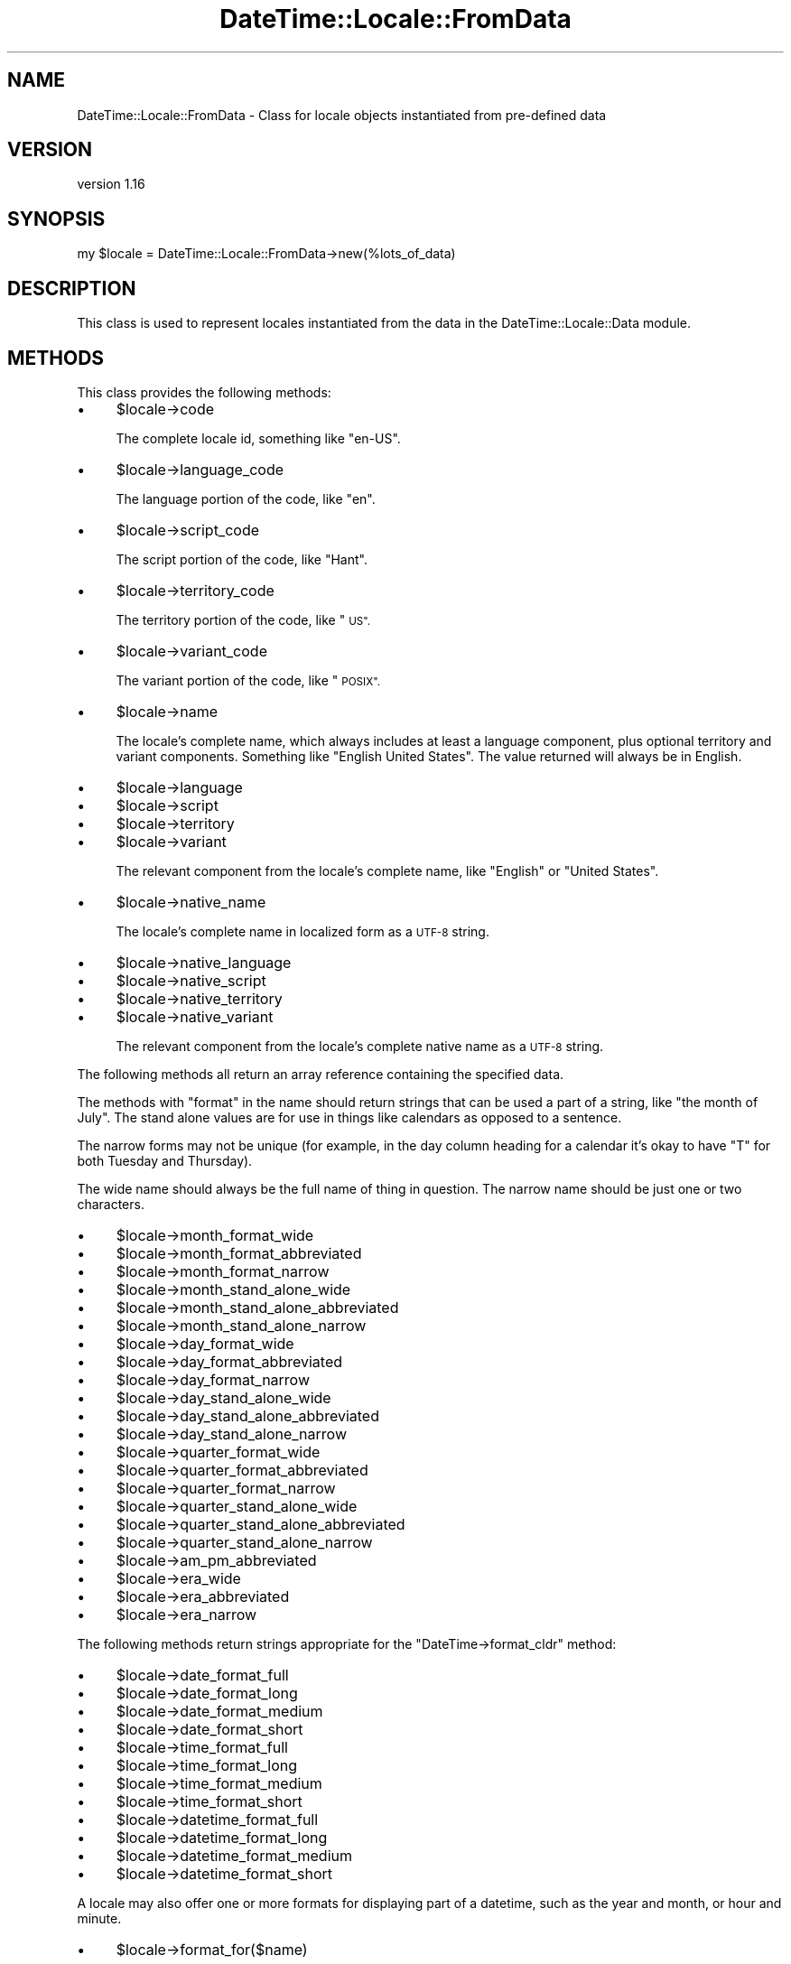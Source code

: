 .\" Automatically generated by Pod::Man 4.09 (Pod::Simple 3.35)
.\"
.\" Standard preamble:
.\" ========================================================================
.de Sp \" Vertical space (when we can't use .PP)
.if t .sp .5v
.if n .sp
..
.de Vb \" Begin verbatim text
.ft CW
.nf
.ne \\$1
..
.de Ve \" End verbatim text
.ft R
.fi
..
.\" Set up some character translations and predefined strings.  \*(-- will
.\" give an unbreakable dash, \*(PI will give pi, \*(L" will give a left
.\" double quote, and \*(R" will give a right double quote.  \*(C+ will
.\" give a nicer C++.  Capital omega is used to do unbreakable dashes and
.\" therefore won't be available.  \*(C` and \*(C' expand to `' in nroff,
.\" nothing in troff, for use with C<>.
.tr \(*W-
.ds C+ C\v'-.1v'\h'-1p'\s-2+\h'-1p'+\s0\v'.1v'\h'-1p'
.ie n \{\
.    ds -- \(*W-
.    ds PI pi
.    if (\n(.H=4u)&(1m=24u) .ds -- \(*W\h'-12u'\(*W\h'-12u'-\" diablo 10 pitch
.    if (\n(.H=4u)&(1m=20u) .ds -- \(*W\h'-12u'\(*W\h'-8u'-\"  diablo 12 pitch
.    ds L" ""
.    ds R" ""
.    ds C` ""
.    ds C' ""
'br\}
.el\{\
.    ds -- \|\(em\|
.    ds PI \(*p
.    ds L" ``
.    ds R" ''
.    ds C`
.    ds C'
'br\}
.\"
.\" Escape single quotes in literal strings from groff's Unicode transform.
.ie \n(.g .ds Aq \(aq
.el       .ds Aq '
.\"
.\" If the F register is >0, we'll generate index entries on stderr for
.\" titles (.TH), headers (.SH), subsections (.SS), items (.Ip), and index
.\" entries marked with X<> in POD.  Of course, you'll have to process the
.\" output yourself in some meaningful fashion.
.\"
.\" Avoid warning from groff about undefined register 'F'.
.de IX
..
.if !\nF .nr F 0
.if \nF>0 \{\
.    de IX
.    tm Index:\\$1\t\\n%\t"\\$2"
..
.    if !\nF==2 \{\
.        nr % 0
.        nr F 2
.    \}
.\}
.\" ========================================================================
.\"
.IX Title "DateTime::Locale::FromData 3"
.TH DateTime::Locale::FromData 3 "2017-03-22" "perl v5.26.1" "User Contributed Perl Documentation"
.\" For nroff, turn off justification.  Always turn off hyphenation; it makes
.\" way too many mistakes in technical documents.
.if n .ad l
.nh
.SH "NAME"
DateTime::Locale::FromData \- Class for locale objects instantiated from pre\-defined data
.SH "VERSION"
.IX Header "VERSION"
version 1.16
.SH "SYNOPSIS"
.IX Header "SYNOPSIS"
.Vb 1
\&  my $locale = DateTime::Locale::FromData\->new(%lots_of_data)
.Ve
.SH "DESCRIPTION"
.IX Header "DESCRIPTION"
This class is used to represent locales instantiated from the data in the
DateTime::Locale::Data module.
.SH "METHODS"
.IX Header "METHODS"
This class provides the following methods:
.IP "\(bu" 4
\&\f(CW$locale\fR\->code
.Sp
The complete locale id, something like \*(L"en-US\*(R".
.IP "\(bu" 4
\&\f(CW$locale\fR\->language_code
.Sp
The language portion of the code, like \*(L"en\*(R".
.IP "\(bu" 4
\&\f(CW$locale\fR\->script_code
.Sp
The script portion of the code, like \*(L"Hant\*(R".
.IP "\(bu" 4
\&\f(CW$locale\fR\->territory_code
.Sp
The territory portion of the code, like \*(L"\s-1US\*(R".\s0
.IP "\(bu" 4
\&\f(CW$locale\fR\->variant_code
.Sp
The variant portion of the code, like \*(L"\s-1POSIX\*(R".\s0
.IP "\(bu" 4
\&\f(CW$locale\fR\->name
.Sp
The locale's complete name, which always includes at least a language
component, plus optional territory and variant components. Something like
\&\*(L"English United States\*(R". The value returned will always be in English.
.IP "\(bu" 4
\&\f(CW$locale\fR\->language
.IP "\(bu" 4
\&\f(CW$locale\fR\->script
.IP "\(bu" 4
\&\f(CW$locale\fR\->territory
.IP "\(bu" 4
\&\f(CW$locale\fR\->variant
.Sp
The relevant component from the locale's complete name, like \*(L"English\*(R"
or \*(L"United States\*(R".
.IP "\(bu" 4
\&\f(CW$locale\fR\->native_name
.Sp
The locale's complete name in localized form as a \s-1UTF\-8\s0 string.
.IP "\(bu" 4
\&\f(CW$locale\fR\->native_language
.IP "\(bu" 4
\&\f(CW$locale\fR\->native_script
.IP "\(bu" 4
\&\f(CW$locale\fR\->native_territory
.IP "\(bu" 4
\&\f(CW$locale\fR\->native_variant
.Sp
The relevant component from the locale's complete native name as a \s-1UTF\-8\s0
string.
.PP
The following methods all return an array reference containing the specified
data.
.PP
The methods with \*(L"format\*(R" in the name should return strings that can be used a
part of a string, like \*(L"the month of July\*(R". The stand alone values are for use
in things like calendars as opposed to a sentence.
.PP
The narrow forms may not be unique (for example, in the day column heading for
a calendar it's okay to have \*(L"T\*(R" for both Tuesday and Thursday).
.PP
The wide name should always be the full name of thing in question. The narrow
name should be just one or two characters.
.IP "\(bu" 4
\&\f(CW$locale\fR\->month_format_wide
.IP "\(bu" 4
\&\f(CW$locale\fR\->month_format_abbreviated
.IP "\(bu" 4
\&\f(CW$locale\fR\->month_format_narrow
.IP "\(bu" 4
\&\f(CW$locale\fR\->month_stand_alone_wide
.IP "\(bu" 4
\&\f(CW$locale\fR\->month_stand_alone_abbreviated
.IP "\(bu" 4
\&\f(CW$locale\fR\->month_stand_alone_narrow
.IP "\(bu" 4
\&\f(CW$locale\fR\->day_format_wide
.IP "\(bu" 4
\&\f(CW$locale\fR\->day_format_abbreviated
.IP "\(bu" 4
\&\f(CW$locale\fR\->day_format_narrow
.IP "\(bu" 4
\&\f(CW$locale\fR\->day_stand_alone_wide
.IP "\(bu" 4
\&\f(CW$locale\fR\->day_stand_alone_abbreviated
.IP "\(bu" 4
\&\f(CW$locale\fR\->day_stand_alone_narrow
.IP "\(bu" 4
\&\f(CW$locale\fR\->quarter_format_wide
.IP "\(bu" 4
\&\f(CW$locale\fR\->quarter_format_abbreviated
.IP "\(bu" 4
\&\f(CW$locale\fR\->quarter_format_narrow
.IP "\(bu" 4
\&\f(CW$locale\fR\->quarter_stand_alone_wide
.IP "\(bu" 4
\&\f(CW$locale\fR\->quarter_stand_alone_abbreviated
.IP "\(bu" 4
\&\f(CW$locale\fR\->quarter_stand_alone_narrow
.IP "\(bu" 4
\&\f(CW$locale\fR\->am_pm_abbreviated
.IP "\(bu" 4
\&\f(CW$locale\fR\->era_wide
.IP "\(bu" 4
\&\f(CW$locale\fR\->era_abbreviated
.IP "\(bu" 4
\&\f(CW$locale\fR\->era_narrow
.PP
The following methods return strings appropriate for the
\&\f(CW\*(C`DateTime\->format_cldr\*(C'\fR method:
.IP "\(bu" 4
\&\f(CW$locale\fR\->date_format_full
.IP "\(bu" 4
\&\f(CW$locale\fR\->date_format_long
.IP "\(bu" 4
\&\f(CW$locale\fR\->date_format_medium
.IP "\(bu" 4
\&\f(CW$locale\fR\->date_format_short
.IP "\(bu" 4
\&\f(CW$locale\fR\->time_format_full
.IP "\(bu" 4
\&\f(CW$locale\fR\->time_format_long
.IP "\(bu" 4
\&\f(CW$locale\fR\->time_format_medium
.IP "\(bu" 4
\&\f(CW$locale\fR\->time_format_short
.IP "\(bu" 4
\&\f(CW$locale\fR\->datetime_format_full
.IP "\(bu" 4
\&\f(CW$locale\fR\->datetime_format_long
.IP "\(bu" 4
\&\f(CW$locale\fR\->datetime_format_medium
.IP "\(bu" 4
\&\f(CW$locale\fR\->datetime_format_short
.PP
A locale may also offer one or more formats for displaying part of a datetime,
such as the year and month, or hour and minute.
.IP "\(bu" 4
\&\f(CW$locale\fR\->format_for($name)
.Sp
These are accessed by passing a name to \f(CW\*(C`$locale\->format_for(...)\*(C'\fR,
where the name is a CLDR-style format specifier.
.Sp
The return value is a string suitable for passing to \f(CW\*(C`$dt\->format_cldr\*(C'\fR,
so you can do something like this:
.Sp
.Vb 1
\&  print $dt\->format_cldr( $dt\->locale\->format_for(\*(AqMMMdd\*(Aq) )
.Ve
.Sp
which for the \*(L"en\*(R" locale would print out something like \*(L"08 Jul\*(R".
.Sp
Note that the localization may also include additional text specific to the
locale. For example, the \*(L"MMMMd\*(R" format for the \*(L"zh\*(R" locale includes the
Chinese characters for \*(L"day\*(R" (日) and month (月), so you get something like
\&\*(L"8月23日\*(R".
.IP "\(bu" 4
\&\f(CW$locale\fR\->available_formats
.Sp
This should return a list of all the format names that could be passed
to \f(CW\*(C`$locale\->format_for\*(C'\fR.
.PP
There are also some miscellaneous methods:
.IP "\(bu" 4
\&\f(CW$locale\fR\->prefers_24_hour_time
.Sp
Returns a boolean indicating whether or not the locale prefers 24\-hour time.
.IP "\(bu" 4
\&\f(CW$locale\fR\->first_day_of_week
.Sp
Returns a number from 1 to 7 indicating the \fIlocal\fR first day of the
week, with Monday being 1 and Sunday being 7.
.IP "\(bu" 4
\&\f(CW$locale\fR\->version
.Sp
The \s-1CLDR\s0 version from which this locale was generated.
.SH "SUPPORT"
.IX Header "SUPPORT"
Bugs may be submitted at <https://github.com/houseabsolute/DateTime\-Locale/issues>.
.PP
There is a mailing list available for users of this distribution,
<mailto:datetime@perl.org>.
.PP
I am also usually active on \s-1IRC\s0 as 'autarch' on \f(CW\*(C`irc://irc.perl.org\*(C'\fR.
.SH "SOURCE"
.IX Header "SOURCE"
The source code repository for DateTime-Locale can be found at <https://github.com/houseabsolute/DateTime\-Locale>.
.SH "AUTHOR"
.IX Header "AUTHOR"
Dave Rolsky <autarch@urth.org>
.SH "COPYRIGHT AND LICENSE"
.IX Header "COPYRIGHT AND LICENSE"
This software is copyright (c) 2003 \- 2017 by Dave Rolsky.
.PP
This is free software; you can redistribute it and/or modify it under
the same terms as the Perl 5 programming language system itself.
.PP
The full text of the license can be found in the
\&\fI\s-1LICENSE\s0\fR file included with this distribution.
